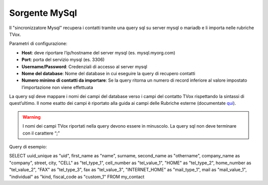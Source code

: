 .. _conneettoremysql:

.. _qui: https://guide.teleniasoftware.com/it/22/projects/TVOX/Gestione/Rubriche/RubricheEsterne/CampiRubricheEsterne.html


===================
Sorgente MySql
===================

Il \"sincronizzatore Mysql\" recupera i contatti tramite una query sql su server mysql o mariadb e li importa nelle rubriche TVox.

Parametri di configurazione:

•	**Host**: deve riportare l’ip/hostname del server mysql (es. mysql.myorg.com)
•	**Port**: porta del servizio mysql (es. 3306)
•	**Username/Password**: Credenziali di accesso al server mysql
•	**Nome del database**: Nome del database in cui eseguire la query di recupero contatti
•	**Numero minimo di contatti da importare**: Se la query ritorna un numero di record inferiore al valore impostato l’importazione non viene effettuata

.. image:: /images/TVOX/Gestione/Rubriche/config_mysql.jpg

La query sql deve mappare i nomi dei campi del database verso i campi del contatto TVox rispettando la sintassi di quest’ultimo. 
Il nome esatto dei campi è riportato alla guida ai campi delle Rubriche esterne (documentate `qui`_).

.. warning:: I nomi dei campi TVox riportati nella query devono essere in minuscolo. La query sql non deve terminare con il carattere “;”

Query di esempio:

SELECT uuid_unique as \"uid\", first_name as \"name\", surname, second_name as \"othername\", company_name as \"company\", street, city, \"CELL\" as \"tel_type_1\", cell_number as \"tel_value_1\", \"HOME\" as \"tel_type_2\", home_number as \"tel_value_2\", \"FAX\" as \"tel_type_3\", fax as \"tel_value_3\", \"INTERNET_HOME\" as \"mail_type_1\", mail as \"mail_value_1\", \"individual\" as \"kind\, fiscal_code as \"custom_1\" FROM my_contact
